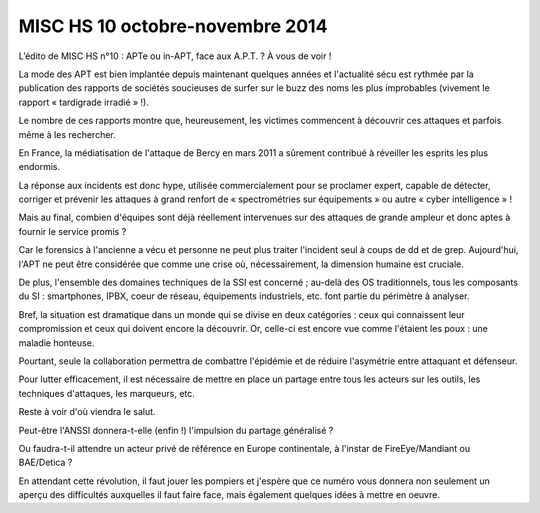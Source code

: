 ﻿

.. _misc_hs_10_octobre_2014:

==================================
MISC HS 10 octobre-novembre 2014
==================================


.. seealso::

   - http://www.miscmag.com/?p=58#more-58
   - http://www.miscmag.com/?p=84



L’édito de MISC HS n°10 : APTe ou in-APT, face aux A.P.T. ? À vous de voir !

La mode des APT est bien implantée depuis maintenant quelques années et 
l'actualité sécu est rythmée par la publication des rapports de sociétés 
soucieuses de surfer sur le buzz des noms les plus improbables (vivement le 
rapport « tardigrade irradié » !).

Le nombre de ces rapports montre que, heureusement, les victimes commencent à 
découvrir ces attaques et parfois même à les rechercher. 

En France, la médiatisation de l'attaque de Bercy en mars 2011 a sûrement 
contribué à réveiller les esprits les plus endormis.

La réponse aux incidents est donc hype, utilisée commercialement pour se 
proclamer expert, capable de détecter, corriger et prévenir les attaques 
à grand renfort de « spectrométries sur équipements » 
ou autre « cyber intelligence » ! 

Mais au final, combien d'équipes sont déjà réellement intervenues sur des 
attaques de grande ampleur et donc aptes à fournir le service promis ? 

Car le forensics à l'ancienne a vécu et personne ne peut plus traiter l'incident 
seul à coups de dd et de grep. Aujourd'hui, l'APT ne peut être considérée que 
comme une crise où, nécessairement, la dimension humaine est cruciale. 

De plus, l'ensemble des domaines techniques de la SSI est concerné ; au-delà 
des OS traditionnels, tous les composants du SI : smartphones, IPBX, 
coeur de réseau, équipements industriels, etc. font partie du périmètre 
à analyser.

Bref, la situation est dramatique dans un monde qui se divise en deux 
catégories : ceux qui connaissent leur compromission et ceux qui doivent 
encore la découvrir. Or, celle-ci est encore vue comme l'étaient les poux : 
une maladie honteuse. 

Pourtant, seule la collaboration permettra de combattre l'épidémie et de 
réduire l'asymétrie entre attaquant et défenseur. 

Pour lutter efficacement, il est nécessaire de mettre en place un partage 
entre tous les acteurs sur les outils, les techniques d'attaques, 
les marqueurs, etc. 

Reste à voir d'où viendra le salut. 

Peut-être l'ANSSI donnera-t-elle (enfin !) l'impulsion du partage généralisé ? 

Ou faudra-t-il attendre un acteur privé de référence en Europe continentale, 
à l'instar de FireEye/Mandiant ou BAE/Detica ?

En attendant cette révolution, il faut jouer les pompiers et j'espère que ce 
numéro vous donnera non seulement un aperçu des difficultés auxquelles il 
faut faire face, mais également quelques idées à mettre en oeuvre.

